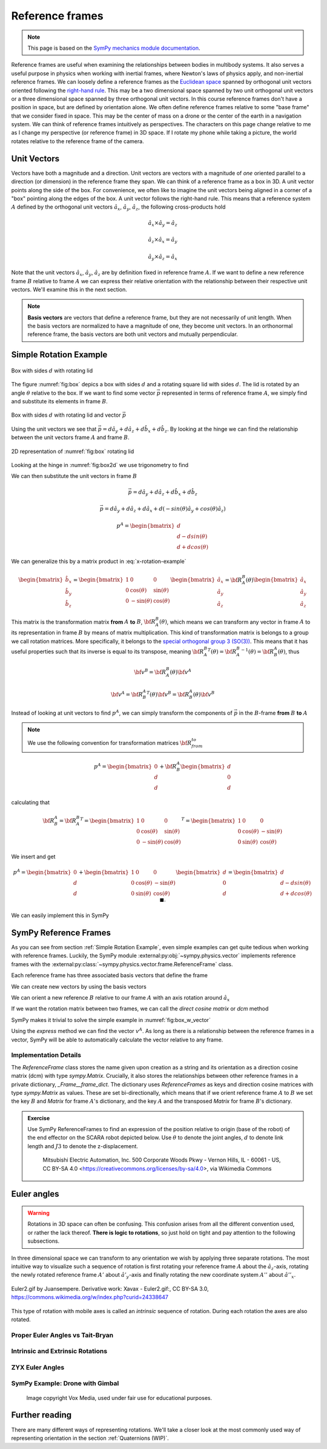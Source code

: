 ============================
Reference frames
============================


.. note::

    This page is based on the `SymPy mechanics module documentation <https://docs.sympy.org/latest/modules/physics/mechanics/index.html>`_.


Reference frames are useful when examining the relationships between bodies in multibody systems. It also serves a useful purpose in physics when working with inertial frames, where Newton's laws of physics apply, and non-inertial reference frames.
We can loosely define a reference frames as the `Euclidean space <https://en.wikipedia.org/wiki/Euclidean_space>`_ spanned by orthogonal unit vectors oriented following the `right-hand rule <https://en.wikipedia.org/wiki/Right-hand_rule>`_. This may be a two dimensional space spanned by two unit orthogonal unit vectors or a three dimensional space spanned by three orthogonal unit vectors.
In this course reference frames don't have a position in space, but are defined by orientation alone. We often define reference frames relative to some "base frame" that we consider fixed in space. This may be the center of mass on a drone or the center of the earth in a navigation system. We can think of reference frames intuitively as perspectives. The characters on this page change relative to me as I change my perspective (or reference frame) in 3D space. If I rotate my phone while taking a picture, the world rotates relative to the reference frame of the camera.

Unit Vectors
=============

Vectors have both a magnitude and a direction. Unit vectors are vectors with a magnitude of *one* oriented parallel to a direction (or dimension) in the reference frame they span.
We can think of a reference frame as a box in 3D. A unit vector points along the side of the box. For convenience, we often like to imagine the unit vectors being aligned in a corner of a "box" pointing along the edges of the box.
A unit vector follows the right-hand rule. This means that a reference system :math:`A` defined by the orthogonal unit vectors :math:`\hat{a}_x`, :math:`\hat{a}_y`, :math:`\hat{a}_z`, the following cross-products hold

.. math::

    \hat{a}_x \times \hat{a}_y = \hat{a}_z

    \hat{a}_z \times \hat{a}_x = \hat{a}_y

    \hat{a}_y \times \hat{a}_z = \hat{a}_x


Note that the unit vectors :math:`\hat{a}_x`, :math:`\hat{a}_y`, :math:`\hat{a}_z` are by definition fixed in reference frame :math:`A`. If we want to define a new reference frame :math:`B` relative to frame :math:`A` we can express their relative orientation with the relationship between their respective unit vectors.
We'll examine this in the next section.

.. note::

    **Basis vectors** are vectors that define a reference frame, but they are not necessarily of unit length. When the basis vectors are normalized to have a magnitude of one, they become unit vectors. In an orthonormal reference frame, the basis vectors are both unit vectors and mutually perpendicular.

Simple Rotation Example
=======================

.. _fig:box:

.. figure:: figures/box_w_lid.svg
    :width: 50%
    :align: center

    Box with sides :math:`d` with rotating lid

The figure :numref:`fig:box` depics a box with sides :math:`d` and a rotating square lid with sides :math:`d`. The lid is rotated
by an angle :math:`\theta` relative to the box. If we want to find some vector :math:`\vec{p}` represented in terms of reference frame :math:`A`, we simply find and substitute its elements in frame :math:`B`.

.. _fig:box_w_vector:

.. figure:: figures/box_w_lid_vector.svg
    :width: 50%
    :align: center

    Box with sides :math:`d` with rotating lid and vector :math:`\vec{p}`


Using the unit vectors we see that :math:`\vec{p} = d \hat{a}_y + d \hat{a}_z + d \hat{b}_x + d \hat{b}_z`. By looking at the hinge we can find the relationship between the unit vectors frame :math:`A` and frame :math:`B`.

.. _fig:box2d:

.. figure:: figures/box_lid_rotationtransform.svg
    :width: 35%
    :align: center

    2D representation of :numref:`fig:box` rotating lid

Looking at the hinge in :numref:`fig:box2d` we use trigonometry to find

.. math::
    :label: x-rotation-example

    \hat{b}_x = \hat{a}_x

    \hat{b}_y = cos(\theta) \hat{a}_y + sin(\theta) \hat{a}_z

    \hat{b}_z = -sin(\theta) \hat{a}_y + cos(\theta) \hat{a}_z

We can then substitute the unit vectors in frame :math:`B`

.. math::

    \vec{p} = d \hat{a}_y + d \hat{a}_z + d \hat{b}_x + d \hat{b}_z

    \vec{p} = d \hat{a}_y + d \hat{a}_z + d \hat{a}_x + d(-sin(\theta) \hat{a}_y + cos(\theta) \hat{a}_z)

    p^A =
    \begin{bmatrix}
    d \\
    d - d sin(\theta) \\
    d + d cos(\theta)
    \end{bmatrix}

We can generalize this  by a matrix product in :eq:`x-rotation-example`

.. math::

    \begin{bmatrix}
    \hat{b}_x \\
    \hat{b}_y \\
    \hat{b}_z
    \end{bmatrix}
    =
    \begin{bmatrix}
    1 & 0 & 0 \\
    0 & \cos(\theta) & \sin(\theta) \\
    0 & -\sin(\theta) & \cos(\theta)
    \end{bmatrix}
    \begin{bmatrix}
    \hat{a}_x \\
    \hat{a}_y \\
    \hat{a}_z
    \end{bmatrix}
    =
    {\bf R}_A^B(\theta)
    \begin{bmatrix}
    \hat{a}_x \\
    \hat{a}_y \\
    \hat{a}_z
    \end{bmatrix}

This matrix is the transformation matrix **from** :math:`A` **to** :math:`B`, :math:`{\bf R}_A^B(\theta)`, which means we can transform any vector in frame :math:`A` to its representation in frame :math:`B` by means of matrix multiplication.
This kind of transformation matrix is belongs to a group we call rotation matrices. More specifically, it belongs to the `special orthogonal group 3 (SO(3)) <https://en.wikipedia.org/wiki/3D_rotation_group>`_. This means that
it has useful properties such that its inverse is equal to its transpose, meaning :math:`{{\bf R}_A^B}^T(\theta) = {{\bf R}_A^B}^{-1}(\theta) = {\bf R}_B^A(\theta)`, thus

.. math::

    {\bf v}^B = {\bf R}_A^B(\theta) {\bf v}^A

    {\bf v}^A = {{\bf R}_B^A}^T(\theta) {\bf v}^B = {{\bf R}_B^A} (\theta){\bf v}^B

Instead of looking at unit vectors to find :math:`p^A`, we can simply transform the components of :math:`\vec{p}` in the :math:`B`-frame **from** :math:`B` **to** :math:`A`

.. note::

    We use the following convention for transformation matrices :math:`{\bf R}_{from}^{to}`

.. math::

    p^A
    =
    \begin{bmatrix}
    0 \\
    d  \\
    d
    \end{bmatrix}
    +
    {\bf R}_B^A
        \begin{bmatrix}
    d \\
    0  \\
    d
    \end{bmatrix}

calculating that

.. math::

    {\bf R}_B^A
    =
    {{\bf R}_A^B}^T
    =
    {
    \begin{bmatrix}
    1 & 0 & 0 \\
    0 & \cos(\theta) & \sin(\theta) \\
    0 & -\sin(\theta) & \cos(\theta)
    \end{bmatrix}
    }^T
    =
    \begin{bmatrix}
    1 & 0 & 0 \\
    0 & \cos(\theta) & -\sin(\theta) \\
    0 & \sin(\theta) & \cos(\theta)
    \end{bmatrix}

We insert and get

.. math::

    p^A
    =
    \begin{bmatrix}
    0 \\
    d  \\
    d
    \end{bmatrix}
    +
    \begin{bmatrix}
    1 & 0 & 0 \\
    0 & \cos(\theta) & -\sin(\theta) \\
    0 & \sin(\theta) & \cos(\theta)
    \end{bmatrix}
    \begin{bmatrix}
    d \\
    0\\
    d
    \end{bmatrix}
    =
    \begin{bmatrix}
    d \\
    d - d sin(\theta) \\
    d + d cos(\theta)
    \end{bmatrix} \  \ \blacksquare.


We can easily implement this in SymPy


.. jupyter-execute::

    import sympy as sm
    sm.init_printing(use_latex='mathjax')
    from sympy import sin, cos

    theta, d = sm.symbols('theta d')
    R_b_to_a = sm.Matrix([  [1, 0, 0],
                            [0, cos(theta), -sin(theta)],
                            [0, sin(theta), cos(theta)]])
    R_b_to_a

.. jupyter-execute::

    v_A = sm.Matrix([0, d, d]) + R_b_to_a @ sm.Matrix([d, 0, d])
    v_A

SymPy Reference Frames
======================

As you can see from section :ref:`Simple Rotation Example`, even simple examples can get quite tedious when working with reference frames. Luckily, the SymPy module :external:py:obj:`~sympy.physics.vector` implements reference frames with the :external:py:class:`~sympy.physics.vector.frame.ReferenceFrame` class.

.. jupyter-execute::

    from sympy.physics.vector import ReferenceFrame

    A = ReferenceFrame('A')

Each reference frame has three associated basis vectors that define the frame

.. jupyter-execute::

    A.x, A.y, A.z

We can create new vectors by using the basis vectors

.. jupyter-execute::

    a = d*A.y + d*A.z
    a

We can orient a new reference :math:`B` relative to our frame :math:`A` with an axis rotation around :math:`\hat{a}_x`

.. jupyter-execute::

    B = A.orientnew('B', 'Axis', [theta, A.x]) # x-axis rotation from box example

If we want the rotation matrix between two frames, we can call the *direct cosine matrix* or `dcm` method

.. jupyter-execute::

    B_to_A = B.dcm(A)
    B_to_A

SymPy makes it trivial to solve the simple example in :numref:`fig:box_w_vector`

.. jupyter-execute::

    b = d*B.x + d*B.z
    p = a + b
    p

Using the `express` method we can find the vector :math:`v^A`. As long as there is a relationship between the reference frames
in a vector, SymPy will be able to automatically calculate the vector relative to any frame.

.. jupyter-execute::

    p.express(A)


Implementation Details
-------------------------------

The `ReferenceFrame` class stores the name given upon creation as a string and its orientation as a direction cosine matrix (dcm) with type `sympy.Matrix`. Crucially, it also stores the relationships between other reference frames in a private dictionary, `_Frame__frame_dict`.
The dictionary uses `ReferenceFrames` as keys and direction cosine matrices with type `sympy.Matrix` as values. These are set bi-directionally, which means that if we orient reference frame :math:`A` to :math:`B` we set the key :math:`B` and `Matrix` for frame :math:`A`'s dictionary,
and the key :math:`A` and the transposed `Matrix` for frame :math:`B`'s dictionary.


.. admonition:: Exercise

    Use SymPy ReferenceFrames to find an expression of the position relative to origin (base of the robot) of the end effector on the SCARA robot depicted below. Use
    :math:`\theta` to denote the joint angles, :math:`d` to denote link length and :math:`J3` to denote the z-displacement.

    .. figure:: https://upload.wikimedia.org/wikipedia/commons/0/09/SCARA_robot_2R.png
        :width: 50%

        Mitsubishi Electric Automation, Inc. 500 Corporate Woods Pkwy - Vernon Hills, IL - 60061 - US, CC BY-SA 4.0 <https://creativecommons.org/licenses/by-sa/4.0>, via Wikimedia Commons

.. dropdown:: Solution
    :color: success

    .. jupyter-execute::

        from sympy import symbols
        from sympy.physics.vector import ReferenceFrame

        theta1, theta2, theta3 = symbols('theta1:4') # Angles
        J3, d1, d2 = symbols('J3 d_1 d_2') # Distances (z-displacement is defined by actuator height)

        origin = ReferenceFrame('O')
        J1 = origin.orientnew('J1', 'Axis', [theta1, origin.z])
        J2 = J1.orientnew('J2', 'Axis', [theta2, J1.z])
        J4 = J2.orientnew('J4', 'Axis', [theta3, J2.z])

        p = d1 * J1.x + d2 * J2.x + J3 * J4.z
        p.to_matrix(origin) # Print matrix form relative to origin


Euler angles
==================

.. warning::

    Rotations in 3D space can often be confusing. This confusion arises from all the different convention used, or rather the lack thereof. **There is logic to rotations**, so just hold on tight and
    pay attention to the following subsections.

In three dimensional space we can transform to any orientation we wish by applying three separate rotations. The most intuitive way to visualize such a sequence of rotation
is first rotating your reference frame :math:`A` about the :math:`\hat{a}_z`-axis, rotating the newly rotated reference frame :math:`A'` about :math:`\hat{a'}_y`-axis and finally
rotating the new coordinate system :math:`A''` about :math:`\hat{a''}_x`.

.. figure:: https://upload.wikimedia.org/wikipedia/commons/8/85/Euler2a.gif
    :align: center

    Euler2.gif by Juansempere. Derivative work: Xavax - Euler2.gif:, CC BY-SA 3.0, https://commons.wikimedia.org/w/index.php?curid=24338647

This type of rotation with mobile axes is called an *intrinsic* sequence of rotation. During each rotation the axes are also rotated.

Proper Euler Angles vs Tait-Bryan
---------------------------------

Intrinsic and Extrinsic Rotations
---------------------------------


ZYX Euler Angles
----------------------------

SymPy Example: Drone with Gimbal
---------------------------------

.. figure:: figures/skydio_drone.jpg
    :name: skydio-drone

    Image copyright Vox Media, used under fair use for educational purposes.

Further reading
===============

There are many different ways of representing rotations. We'll take a closer look at the most commonly used way of representing orientation in the section :ref:`Quaternions (WIP)`.
